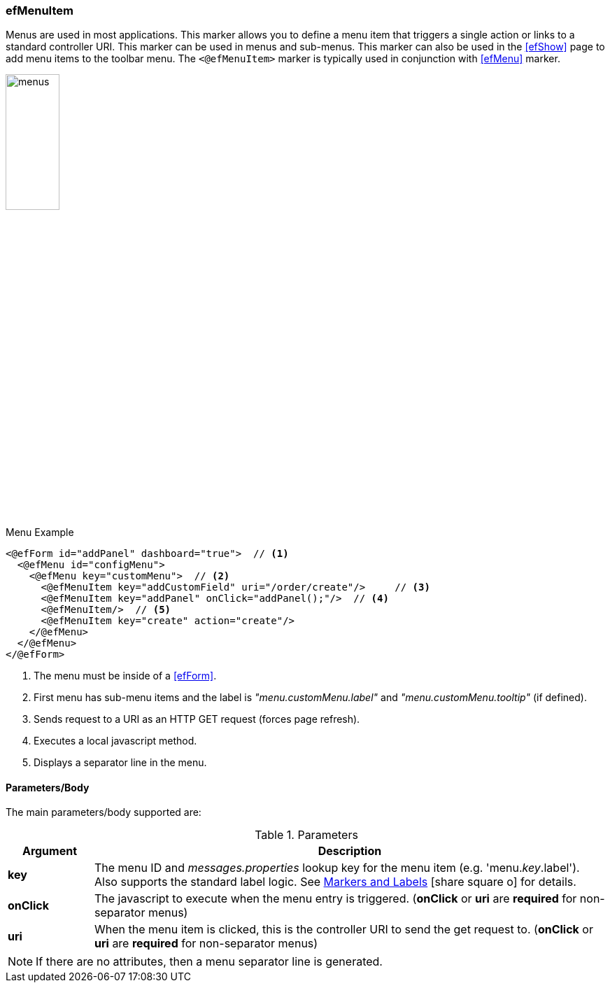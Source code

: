 
=== efMenuItem

Menus are used in most applications.  This marker allows you to define a menu item that
triggers a single action or links to a standard controller URI.
This marker can be used in menus and sub-menus.  This marker can also be used in the <<efShow>>
page to add menu items to the toolbar menu.
The `<@efMenuItem>` marker is typically used in conjunction with <<efMenu>> marker.

image::guis/menus.png[menus,align="center", width="30%"]

[source,html]
.Menu Example
----
<@efForm id="addPanel" dashboard="true">  // <.>
  <@efMenu id="configMenu">
    <@efMenu key="customMenu">  // <.>
      <@efMenuItem key="addCustomField" uri="/order/create"/>     // <.>
      <@efMenuItem key="addPanel" onClick="addPanel();"/>  // <.>
      <@efMenuItem/>  // <.>
      <@efMenuItem key="create" action="create"/>
    </@efMenu>
  </@efMenu>
</@efForm>
----
<.> The menu must be inside of a <<efForm>>.
<.> First menu has sub-menu items and the label is _"menu.customMenu.label"_ and
    _"menu.customMenu.tooltip"_ (if defined).
<.> Sends request to a URI as an HTTP GET request (forces page refresh).
<.> Executes a local javascript method.
<.> Displays a separator line in the menu.


==== Parameters/Body

The main parameters/body supported are:

.Parameters
[cols="1,6"]
|===
|Argument|Description

|*key*       | The menu ID and _messages.properties_ lookup key for the menu item
               (e.g. 'menu._key_.label').
               Also supports the standard label logic.
               See link:guide.html#markers-andlabels[Markers and Labels^]
               icon:share-square-o[role="link-blue"] for details.
| *onClick*  | The javascript to execute when the menu entry is triggered.
               (*onClick* or *uri* are *required* for non-separator menus)
| *uri*      | When the menu item is clicked, this is the controller URI to send the get request
               to. (*onClick* or *uri* are *required* for non-separator menus)
|===

NOTE:  If there are no attributes, then a menu separator line is generated.

